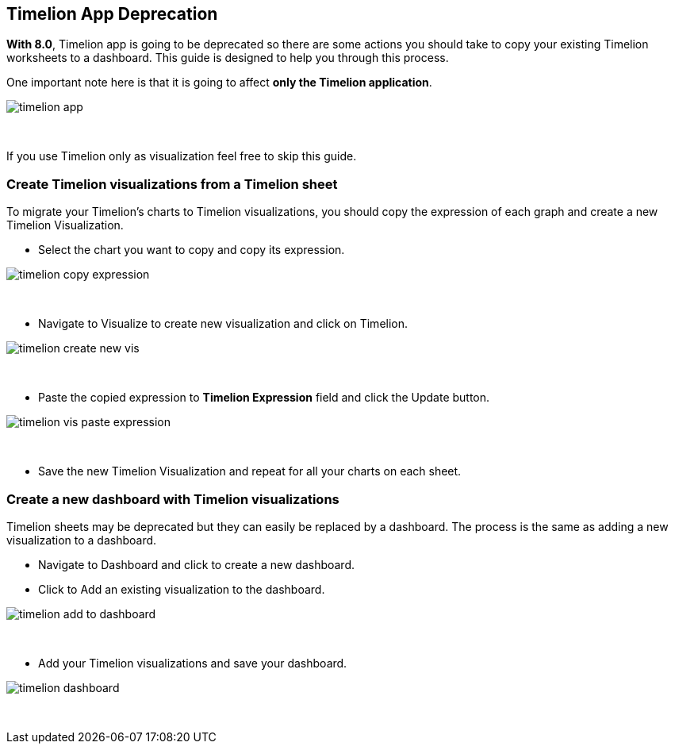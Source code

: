 [[timelion-deprecation]]
== Timelion App Deprecation

*With 8.0*, Timelion app is going to be deprecated so there are some actions you should take to copy your existing Timelion worksheets to a dashboard.
This guide is designed to help you through this process. 

One important note here is that it is going to affect *only the Timelion application*. 

[role="screenshot"]
image::images/timelion-app.png[]
{nbsp}

If you use Timelion only as visualization feel free to skip this guide. 

[float]
[[timelion-app-to-vis]]
=== Create Timelion visualizations from a Timelion sheet

To migrate your Timelion's charts to Timelion visualizations, you should copy the expression of each graph and create a new Timelion Visualization.

* Select the chart you want to copy and copy its expression.

[role="screenshot"]
image::images/timelion-copy-expression.png[]
{nbsp}

* Navigate to Visualize to create new visualization and click on Timelion.

[role="screenshot"]
image::images/timelion-create-new-vis.png[]
{nbsp}

* Paste the copied expression to *Timelion Expression* field and click the Update button.

[role="screenshot"]
image::images/timelion-vis-paste-expression.png[]
{nbsp}

* Save the new Timelion Visualization and repeat for all your charts on each sheet.

[float]
[[timelion-sheet-to-dashboard]]
=== Create a new dashboard with Timelion visualizations

Timelion sheets may be deprecated but they can easily be replaced by a dashboard. The process is the same as adding a new visualization to a dashboard.

* Navigate to Dashboard and click to create a new dashboard.

* Click to Add an existing visualization to the dashboard.

[role="screenshot"]
image::images/timelion-add-to-dashboard.png[]
{nbsp}

* Add your Timelion visualizations and save your dashboard.

[role="screenshot"]
image::images/timelion-dashboard.png[]
{nbsp}